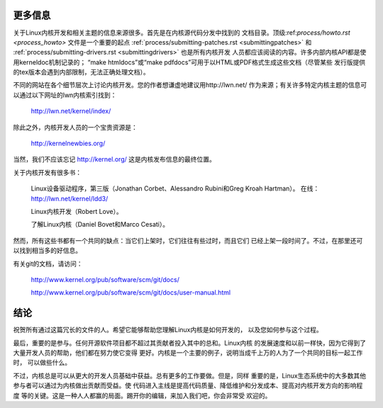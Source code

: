 .. _cn_development_conclusion:

更多信息
========

关于Linux内核开发和相关主题的信息来源很多。首先是在内核源代码分发中找到的
文档目录。顶级:ref:`process/howto.rst <process_howto>` 文件是一个重要的起点
:ref:`process/submitting-patches.rst <submittingpatches>` 和
:ref:`process/submitting-drivers.rst <submittingdrivers>` 也是所有内核开发
人员都应该阅读的内容。许多内部内核API都是使用kerneldoc机制记录的；
“make htmldocs”或“make pdfdocs”可用于以HTML或PDF格式生成这些文档（尽管某些
发行版提供的tex版本会遇到内部限制，无法正确处理文档）。

不同的网站在各个细节层次上讨论内核开发。您的作者想谦虚地建议用http://lwn.net/
作为来源；有关许多特定内核主题的信息可以通过以下网址的lwn内核索引找到：

        http://lwn.net/kernel/index/

除此之外，内核开发人员的一个宝贵资源是：

        http://kernelnewbies.org/

当然，我们不应该忘记 http://kernel.org/ 这是内核发布信息的最终位置。

关于内核开发有很多书：

        Linux设备驱动程序，第三版（Jonathan Corbet、Alessandro Rubini和Greg Kroah Hartman）。
        在线：http://lwn.net/kernel/ldd3/

        Linux内核开发（Robert Love）。

        了解Linux内核（Daniel Bovet和Marco Cesati）。

然而，所有这些书都有一个共同的缺点：当它们上架时，它们往往有些过时，而且它们
已经上架一段时间了。不过，在那里还可以找到相当多的好信息。

有关git的文档，请访问：

        http://www.kernel.org/pub/software/scm/git/docs/

        http://www.kernel.org/pub/software/scm/git/docs/user-manual.html

结论
====

祝贺所有通过这篇冗长的文件的人。希望它能够帮助您理解Linux内核是如何开发的，
以及您如何参与这个过程。

最后，重要的是参与。任何开源软件项目都不超过其贡献者投入其中的总和。Linux内核
的发展速度和以前一样快，因为它得到了大量开发人员的帮助，他们都在努力使它变得
更好。内核是一个主要的例子，说明当成千上万的人为了一个共同的目标一起工作时，
可以做些什么。

不过，内核总是可以从更大的开发人员基础中获益。总有更多的工作要做。但是，同样
重要的是，Linux生态系统中的大多数其他参与者可以通过为内核做出贡献而受益。使
代码进入主线是提高代码质量、降低维护和分发成本、提高对内核开发方向的影响程度
等的关键。这是一种人人都赢的局面。踢开你的编辑，来加入我们吧，你会非常受
欢迎的。
